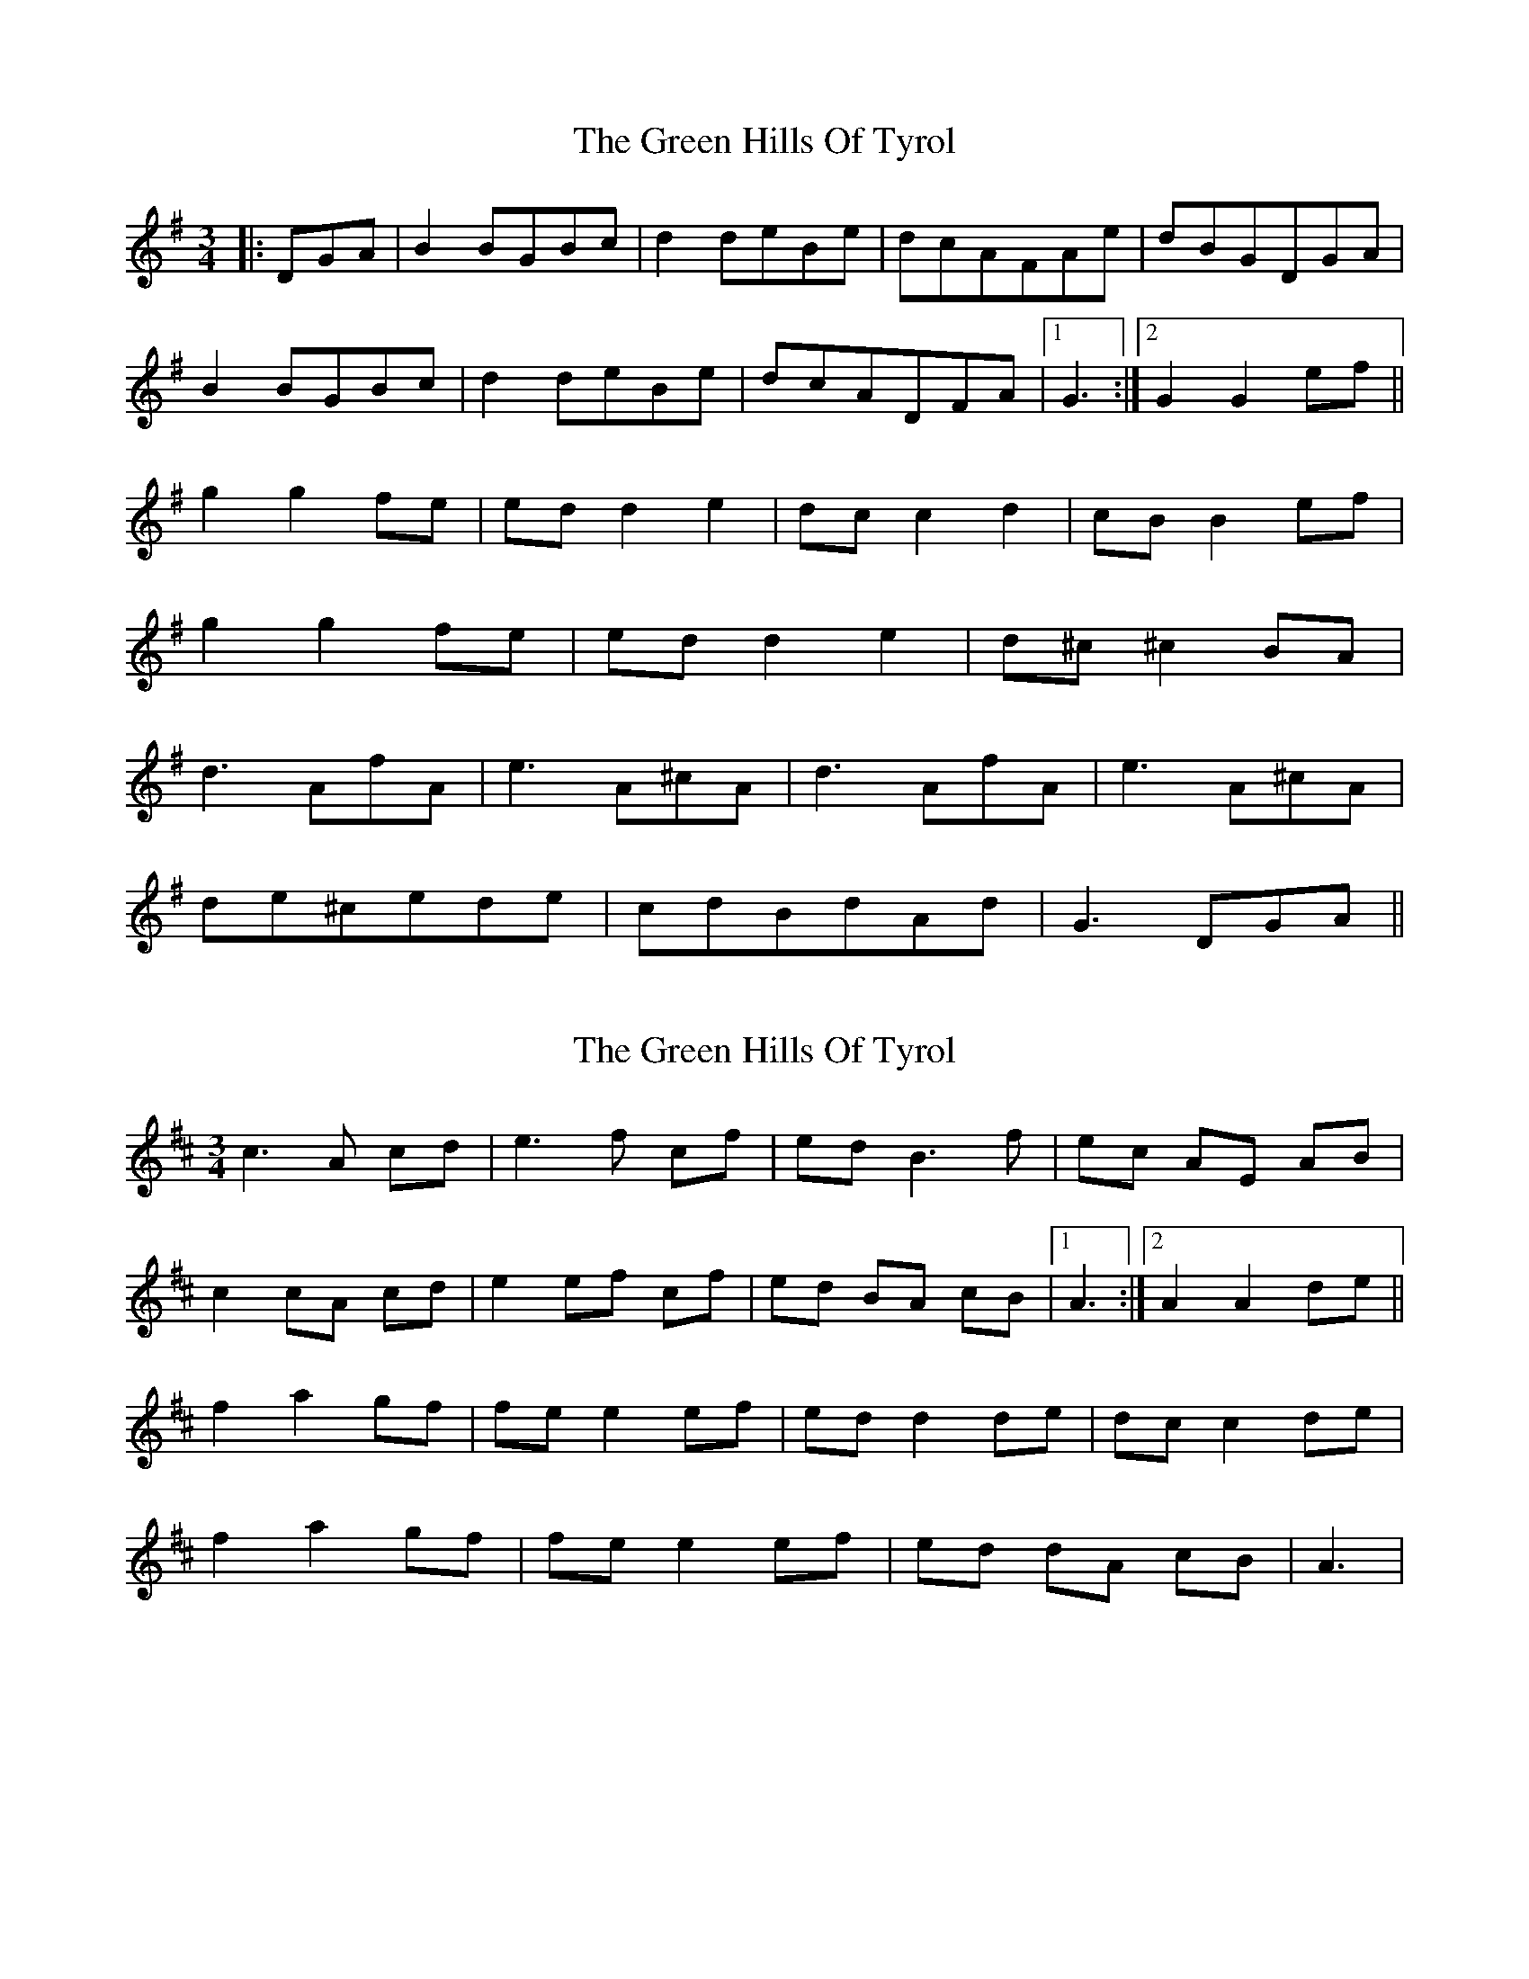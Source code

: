 X: 1
T: Green Hills Of Tyrol, The
Z: dafydd
S: https://thesession.org/tunes/3598#setting3598
R: waltz
M: 3/4
L: 1/8
K: Gmaj
|:DGA|B2 BGBc|d2 deBe|dcAFAe|dBGDGA|
B2 BGBc|d2 deBe|dcADFA|1 G3:|2G2G2 ef||
g2 g2 fe|ed d2 e2|dc c2 d2|cB B2 ef|
g2 g2 fe|ed d2 e2|d^c ^c2 BA|
d3 AfA|e3 A^cA|d3 AfA|e3 A^cA|
de^cede|cdBdAd|G3 DGA||
X: 2
T: Green Hills Of Tyrol, The
Z: Earl Adams
S: https://thesession.org/tunes/3598#setting16615
R: waltz
M: 3/4
L: 1/8
K: Amix
c3 A cd | e3 f cf | ed B3f | ec AE AB |c2 cA cd | e2 ef cf | ed BA cB |1 A3 :|2 A2 A2 de ||f2 a2 gf | fe e2 ef | ed d2 de | dc c2 de |f2 a2 gf | fe e2 ef | ed dA cB | A3 |
